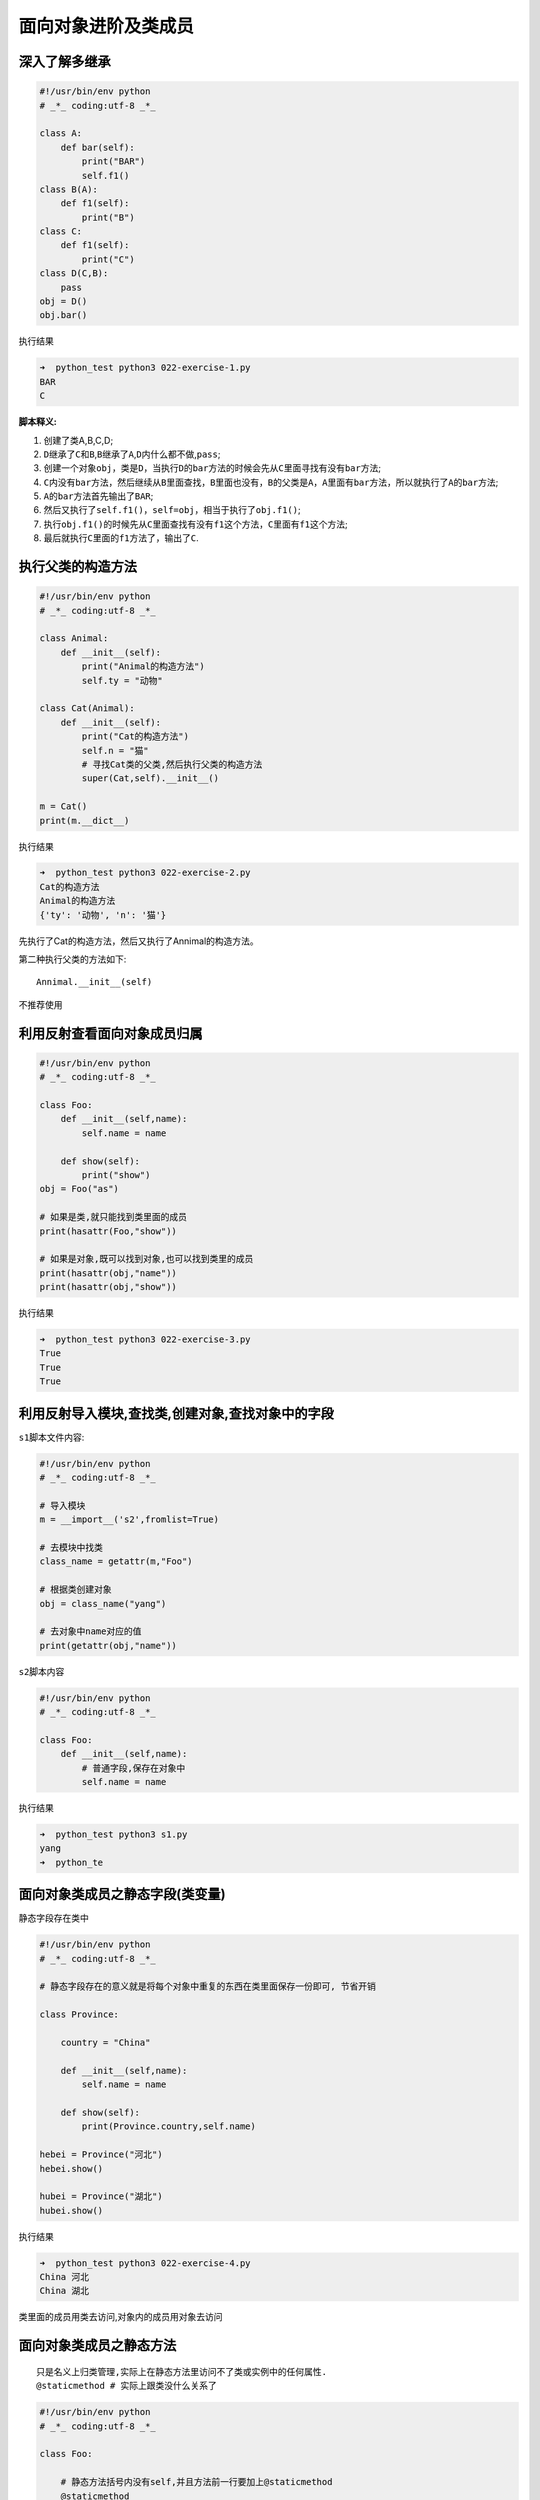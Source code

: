 面向对象进阶及类成员
====================

深入了解多继承
--------------

.. code:: python

    #!/usr/bin/env python
    # _*_ coding:utf-8 _*_

    class A:
        def bar(self):
            print("BAR")
            self.f1()
    class B(A):
        def f1(self):
            print("B")
    class C:
        def f1(self):
            print("C")
    class D(C,B):
        pass
    obj = D()
    obj.bar()

执行结果

.. code:: python

    ➜  python_test python3 022-exercise-1.py
    BAR
    C

**脚本释义:**

1. 创建了类A,B,C,D;
2. ``D``\ 继承了\ ``C``\ 和\ ``B``,\ ``B``\ 继承了\ ``A``,\ ``D``\ 内什么都不做,\ ``pass``;
3. 创建一个对象\ ``obj``\ ，类是\ ``D``\ ，当执行\ ``D``\ 的\ ``bar``\ 方法的时候会先从\ ``C``\ 里面寻找有没有\ ``bar``\ 方法;
4. ``C``\ 内没有\ ``bar``\ 方法，然后继续从\ ``B``\ 里面查找，\ ``B``\ 里面也没有，\ ``B``\ 的父类是\ ``A``\ ，\ ``A``\ 里面有\ ``bar``\ 方法，所以就执行了\ ``A``\ 的\ ``bar``\ 方法;
5. ``A``\ 的\ ``bar``\ 方法首先输出了\ ``BAR``;
6. 然后又执行了\ ``self.f1()``\ ，\ ``self=obj``\ ，相当于执行了\ ``obj.f1()``;
7. 执行\ ``obj.f1()``\ 的时候先从\ ``C``\ 里面查找有没有\ ``f1``\ 这个方法，\ ``C``\ 里面有\ ``f1``\ 这个方法;
8. 最后就执行\ ``C``\ 里面的\ ``f1``\ 方法了，输出了\ ``C``.

执行父类的构造方法
------------------

.. code:: python

    #!/usr/bin/env python
    # _*_ coding:utf-8 _*_

    class Animal:
        def __init__(self):
            print("Animal的构造方法")
            self.ty = "动物"

    class Cat(Animal):
        def __init__(self):
            print("Cat的构造方法")
            self.n = "猫"
            # 寻找Cat类的父类,然后执行父类的构造方法
            super(Cat,self).__init__()

    m = Cat()
    print(m.__dict__)

执行结果

.. code:: python

    ➜  python_test python3 022-exercise-2.py
    Cat的构造方法
    Animal的构造方法
    {'ty': '动物', 'n': '猫'}

先执行了Cat的构造方法，然后又执行了Annimal的构造方法。

第二种执行父类的方法如下:

::

    Annimal.__init__(self)

不推荐使用

利用反射查看面向对象成员归属
----------------------------

.. code:: python

    #!/usr/bin/env python
    # _*_ coding:utf-8 _*_

    class Foo:
        def __init__(self,name):
            self.name = name

        def show(self):
            print("show")
    obj = Foo("as")

    # 如果是类,就只能找到类里面的成员
    print(hasattr(Foo,"show"))

    # 如果是对象,既可以找到对象,也可以找到类里的成员
    print(hasattr(obj,"name"))
    print(hasattr(obj,"show"))

执行结果

.. code:: python

    ➜  python_test python3 022-exercise-3.py
    True
    True
    True

利用反射导入模块,查找类,创建对象,查找对象中的字段
-------------------------------------------------

``s1``\ 脚本文件内容:

.. code:: python

    #!/usr/bin/env python
    # _*_ coding:utf-8 _*_

    # 导入模块
    m = __import__('s2',fromlist=True)

    # 去模块中找类
    class_name = getattr(m,"Foo")

    # 根据类创建对象
    obj = class_name("yang")

    # 去对象中name对应的值
    print(getattr(obj,"name"))

``s2``\ 脚本内容

.. code:: python

    #!/usr/bin/env python
    # _*_ coding:utf-8 _*_

    class Foo:
        def __init__(self,name):
            # 普通字段,保存在对象中
            self.name = name

执行结果

.. code:: python

    ➜  python_test python3 s1.py
    yang
    ➜  python_te

面向对象类成员之静态字段(类变量)
--------------------------------

静态字段存在类中

.. code:: python

    #!/usr/bin/env python
    # _*_ coding:utf-8 _*_

    # 静态字段存在的意义就是将每个对象中重复的东西在类里面保存一份即可, 节省开销

    class Province:

        country = "China"

        def __init__(self,name):
            self.name = name

        def show(self):
            print(Province.country,self.name)

    hebei = Province("河北")
    hebei.show()

    hubei = Province("湖北")
    hubei.show()

执行结果

.. code:: python

    ➜  python_test python3 022-exercise-4.py
    China 河北
    China 湖北

类里面的成员用类去访问,对象内的成员用对象去访问

面向对象类成员之静态方法
------------------------

::

    只是名义上归类管理,实际上在静态方法里访问不了类或实例中的任何属性.
    @staticmethod # 实际上跟类没什么关系了

.. code:: python

    #!/usr/bin/env python
    # _*_ coding:utf-8 _*_

    class Foo:

        # 静态方法括号内没有self,并且方法前一行要加上@staticmethod
        @staticmethod
        # def static(arg1,arg2): # 也可以设置参数
        def static():
            print("static")
    # 静态方法通过类名.方法名即可执行
    Foo.static()
    # Foo.static("arg1","arg2")通过类调用的时候传入对应的参数即可

    # 静态方法也可以通过对象去访问,对于静态方法用类去访问
    obj = Foo()
    obj.static()

执行结果

.. code:: python

    ➜  python_test python3 022-exercise-5.py
    static
    static

.. code:: python

    class Dog(object):
        n = 123

        def __init__(self,name):
            self.name = name

        @staticmethod # 实际上跟类没什么关系了
        def eat(self):
            print("%s is eating %s" % (self.name,self.n))

        def talk(self):
            print("%s is talking" % self.name)

    d = Dog("xx")
    d.eat(d)
    d.talk()

面向对象类成员之类方法
----------------------

::

    只能访问类变量,不能访问实例变量
    @classmethod

.. code:: python

    #!/usr/bin/env python
    # _*_ coding:utf-8 _*_

    class Foo:

        # 创建类方法的时候需要在方法前面加上@classmethod
        @classmethod
        def ClassMethod(cls):  # 并且方法的括号内必须带有cls关键字,类方法的参数是当前类的类名
            print("类方法")

    # 调用类方法
    Foo.ClassMethod()

执行结果

.. code:: python

    ➜  python_test python3 022-exercise-6.py
    类方法

.. code:: python

    class Dog(object):
        n = 123

        def __init__(self,name):
            self.name = name

        @classmethod
        def eat(self):
            print("%s is eating %s" %(self.name,self.n))

    d = Dog("xx")
    d.eat()

    执行会报如下错误
    AttributeError: type object 'Dog' has no attribute 'name'

属性方法
--------

面向对象类成员特性: 特性的存在就是将方法伪装成字段

property
~~~~~~~~

把类方法当做普通字段去调用,即用对象调用的时候后面不加括号

.. code:: python

    # 把一个方法变成一个静态属性,不加括号调用即类似 d.eat(d为一个实例)
    @property
    def eat(self):
        print('%s is eating %s' % (self.name,'xx')

.. code:: python

    #!/usr/bin/env python
    # _*_ coding:utf-8 _*_

    class Foo:

        @property
        def Characteristic(self):
            print("类方法的特性")

    # 创建一个对象
    obj = Foo()
    # 调用类方法的时候方法后面不用加括号
    obj.Characteristic

输出

.. code:: python

    ➜  python_test python3 025-exercise-1.py
    类方法的特性

.. code:: python


    class Dog(object):
        n = 123

        def __init__(self,name):
            self.name = name
            self.__food = "骨头"

        @property
        def eat(self):
            print("%s is eating %s" % (self.name,self.__food))

        @eat.setter
        def eat(self,food):
            print("set to food: %s" % food)
            self.__food = food

        @eat.deleter # 删除一个属性
        def eat(self):
            del self.__food
            print("删完了")

    d = Dog("xxx")
    d.eat
    d.eat = "包子"
    d.eat
    del d.eat

属性方法的作用

`航班的例子 <http://www.cnblogs.com/alex3714/articles/5213184.html>`__

setter
~~~~~~

设置类方法的值

.. code:: python

    #!/usr/bin/env python
    # _*_ coding:utf-8 _*_

    class Foo:
        # 获取Characteristic值
        @property
        def Characteristic(self):
            return "获取Characteristic值"

        # 意思是下面的Characteristic函数用来给上面的Characteristic函数设置值
        @Characteristic.setter
        def Characteristic(self,value):
            return "设置Characteristic值"

    obj = Foo()
    # 获取Characteristic的值
    print(obj.Characteristic)

    # 设置Characteristic的值
    obj.Characteristic = 123

输出

.. code:: python

    ➜  python_test python3 025-exercise-2.py
    获取Characteristic值

deleter
~~~~~~~

.. code:: python

    #!/usr/bin/env python
    # _*_ coding:utf-8 _*_

    class Foo:

        # 特殊字段
        @property
        def pp(self):
            # 调用特殊字段的时候输出aaa
            print("property")

        @pp.setter
        def pp(self,value):
            # 调用设置方法的时候输出value的值
            print(value)

        @pp.deleter
        def pp(self):
            # 调用删除方法的时候输出del
            print("deleter")

    # 创建一个对象obj
    obj = Foo()
    # 自动执行@property
    obj.pp
    # 自动执行@pp.setter
    obj.pp = 999
    # 自动执行@pp.deleter
    del obj.pp

输出

.. code:: python

    ➜  python_test python3 025-exercise-3.py
    property
    999
    deleter

另一种调用特殊属性的方法
~~~~~~~~~~~~~~~~~~~~~~~~

.. code:: python

    #!/usr/bin/env python
    # _*_ coding:utf-8 _*_

    class Foo:

        def f1(self):
            print("f1")

        def f2(self,value):
            print("f2")

        def f3(self):
            print("f3")

        SpeciaFields = property(fget=f1,fset=f2,fdel=f3,doc="我是注释")

    # 创建一个对象
    obj = Foo()
    # 调用类的f1方法
    obj.SpeciaFields
    # 调用类的f2方法
    obj.SpeciaFields = 123
    # 调用类的f3方法
    del obj.SpeciaFields
    # 调用类的doc,这里只能通过类去访问,对象无法访问
    print(Foo.SpeciaFields.__doc__)

输出

.. code:: python

    ➜  python_test python3 025-exercise-4.py
    f1
    f2
    f3
    我是注释

面向对象类成员内容梳理
----------------------

字段

1. 静态字段(类变量, 每个对象都有该属性, 节省开销)
2. 普通字段(实例变量, 每个对象都不同的数据)

方法

1. 静态方法(无需使用对象封装内容)
2. 类方法
3. 普通方法(适用对象中的数据)

特性

1. 普通特性(将方法未造成字段?)

快速判断,类执行,对象执行:

1. self -> 对象调用
2. 无self -> 类调用
